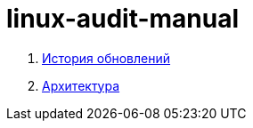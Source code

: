 # linux-audit-manual

. xref:update-history.html#_История_обновлений[История обновлений]
. xref:architecture.html#_Архитектура[Архитектура]
